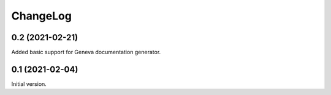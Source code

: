 =========
ChangeLog
=========

0.2 (2021-02-21)
================

Added basic support for Geneva documentation generator.


0.1 (2021-02-04)
================

Initial version.
